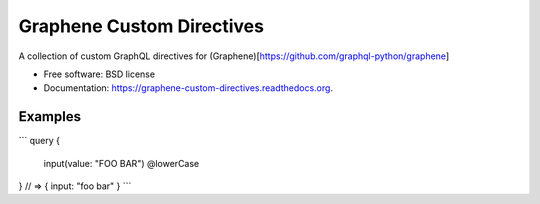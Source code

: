 ===============================
Graphene Custom Directives
===============================

.. image:: https://travis-ci.org/ekampf/graphene-custom-directives.svg
        :target: https://travis-ci.org/ekampf/graphene-custom-directives

.. image:: https://coveralls.io/repos/ekampf/graphene-custom-directives/badge.svg?branch=master&service=github 
        :target: https://coveralls.io/github/ekampf/graphene-custom-directives?branch=master

.. image:: https://img.shields.io/pypi/v/graphene-custom-directives.svg
        :target: https://pypi.python.org/pypi/graphene-custom-directives


A collection of custom GraphQL directives for (Graphene)[https://github.com/graphql-python/graphene]

* Free software: BSD license
* Documentation: https://graphene-custom-directives.readthedocs.org.

Examples
--------

```
query { 
    input(value: "FOO BAR") @lowerCase
} 
// => { input: "foo bar" } 
```
